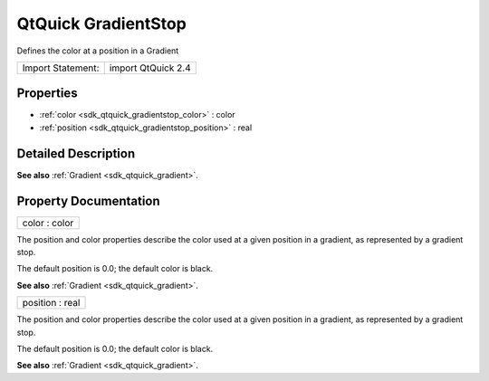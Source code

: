 .. _sdk_qtquick_gradientstop:

QtQuick GradientStop
====================

Defines the color at a position in a Gradient

+---------------------+----------------------+
| Import Statement:   | import QtQuick 2.4   |
+---------------------+----------------------+

Properties
----------

-  :ref:`color <sdk_qtquick_gradientstop_color>` : color
-  :ref:`position <sdk_qtquick_gradientstop_position>` : real

Detailed Description
--------------------

**See also** :ref:`Gradient <sdk_qtquick_gradient>`.

Property Documentation
----------------------

.. _sdk_qtquick_gradientstop_color:

+--------------------------------------------------------------------------------------------------------------------------------------------------------------------------------------------------------------------------------------------------------------------------------------------------------------+
| color : color                                                                                                                                                                                                                                                                                                |
+--------------------------------------------------------------------------------------------------------------------------------------------------------------------------------------------------------------------------------------------------------------------------------------------------------------+

The position and color properties describe the color used at a given position in a gradient, as represented by a gradient stop.

The default position is 0.0; the default color is black.

**See also** :ref:`Gradient <sdk_qtquick_gradient>`.

.. _sdk_qtquick_gradientstop_position:

+--------------------------------------------------------------------------------------------------------------------------------------------------------------------------------------------------------------------------------------------------------------------------------------------------------------+
| position : real                                                                                                                                                                                                                                                                                              |
+--------------------------------------------------------------------------------------------------------------------------------------------------------------------------------------------------------------------------------------------------------------------------------------------------------------+

The position and color properties describe the color used at a given position in a gradient, as represented by a gradient stop.

The default position is 0.0; the default color is black.

**See also** :ref:`Gradient <sdk_qtquick_gradient>`.

